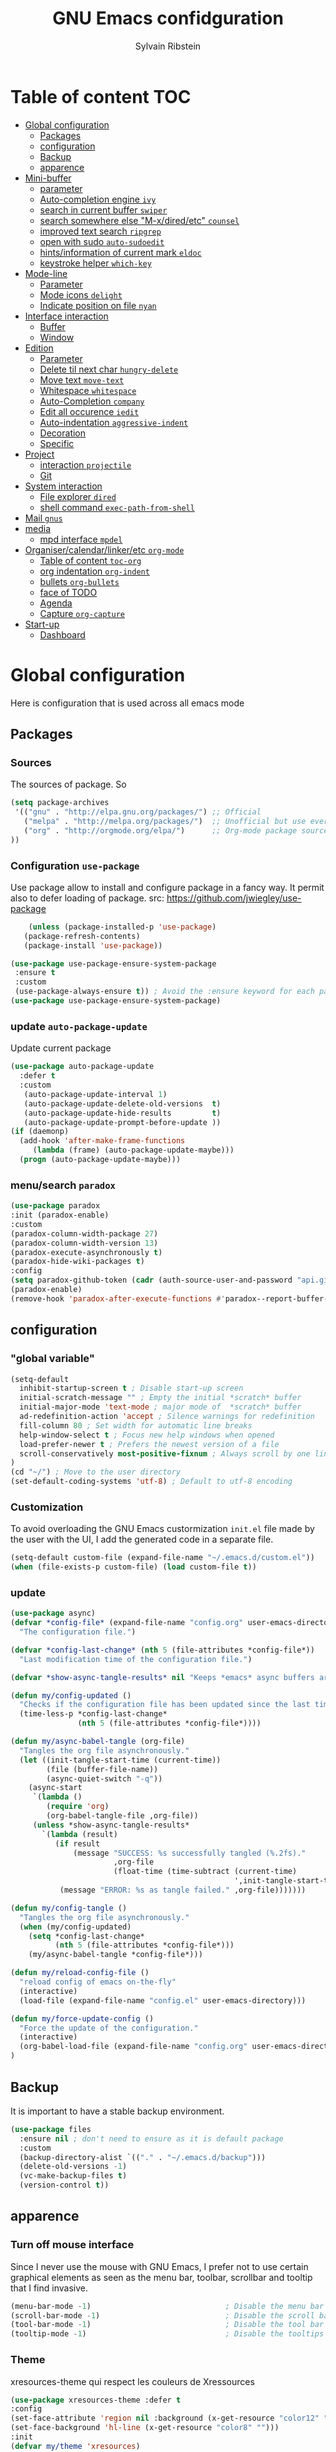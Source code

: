 #+TITLE: GNU Emacs confidguration
#+AUTHOR: Sylvain Ribstein

* Table of content :TOC:
- [[#global-configuration][Global configuration]]
  - [[#packages][Packages]]
  - [[#configuration][configuration]]
  - [[#backup][Backup]]
  - [[#apparence][apparence]]
- [[#mini-buffer][Mini-buffer]]
  - [[#parameter][parameter]]
  - [[#auto-completion-engine-ivy][Auto-completion engine =ivy=]]
  - [[#search-in-current-buffer-swiper][search in current buffer =swiper=]]
  - [[#search-somewhere-else-m-xdiredetc-counsel][search somewhere else "M-x/dired/etc" =counsel=]]
  - [[#improved-text-search-ripgrep][improved text search =ripgrep=]]
  - [[#open-with-sudo-auto-sudoedit][open with sudo =auto-sudoedit=]]
  - [[#hintsinformation-of-current-mark-eldoc][hints/information of current mark =eldoc=]]
  - [[#keystroke-helper-which-key][keystroke helper =which-key=]]
- [[#mode-line][Mode-line]]
  - [[#parameter-1][Parameter]]
  - [[#mode-icons-delight][Mode icons =delight=]]
  - [[#indicate-position-on-file---nyan][Indicate position on file   =nyan=]]
- [[#interface-interaction][Interface interaction]]
  - [[#buffer][Buffer]]
  - [[#window][Window]]
- [[#edition][Edition]]
  - [[#parameter-2][Parameter]]
  - [[#delete-til-next-char-hungry-delete][Delete til next char =hungry-delete=]]
  - [[#move-text-move-text][Move text =move-text=]]
  - [[#whitespace-whitespace][Whitespace =whitespace=]]
  - [[#auto-completion-company][Auto-Completion =company=]]
  - [[#edit-all-occurence-iedit][Edit all occurence =iedit=]]
  - [[#auto-indentation-aggressive-indent][Auto-indentation =aggressive-indent=]]
  - [[#decoration][Decoration]]
  - [[#specific][Specific]]
- [[#project][Project]]
  - [[#interaction-projectile][interaction =projectile=]]
  - [[#git][Git]]
- [[#system-interaction][System interaction]]
  - [[#file-explorer-dired][File explorer =dired=]]
  - [[#shell-command-exec-path-from-shell][shell command =exec-path-from-shell=]]
- [[#mail-gnus][Mail =gnus=]]
- [[#media][media]]
  - [[#mpd-interface-mpdel][mpd interface =mpdel=]]
- [[#organisercalendarlinkeretc-org-mode][Organiser/calendar/linker/etc =org-mode=]]
  - [[#table-of-content-toc-org][Table of content =toc-org=]]
  - [[#org-indentation-org-indent][org indentation =org-indent=]]
  - [[#bullets-org-bullets][bullets =org-bullets=]]
  - [[#face-of-todo][face of TODO]]
  - [[#agenda][Agenda]]
  - [[#capture-org-capture][Capture =org-capture=]]
- [[#start-up][Start-up]]
  - [[#dashboard][Dashboard]]

* Global configuration
Here is configuration that is used across all emacs mode
** Packages
*** Sources
The sources of package. So
#+BEGIN_SRC emacs-lisp :tangle yes
(setq package-archives
 '(("gnu" . "http://elpa.gnu.org/packages/") ;; Official
   ("melpa" . "http://melpa.org/packages/")  ;; Unofficial but use everywhere
   ("org" . "http://orgmode.org/elpa/")      ;; Org-mode package source
))
#+END_SRC
*** Configuration =use-package=
Use package allow to install and configure package in a fancy way.
It permit also to defer loading of package.
src: https://github.com/jwiegley/use-package

#+BEGIN_SRC emacs-lisp :tangle yes
    (unless (package-installed-p 'use-package)
   (package-refresh-contents)
   (package-install 'use-package))

(use-package use-package-ensure-system-package
 :ensure t
 :custom
 (use-package-always-ensure t)) ; Avoid the :ensure keyword for each package
(use-package use-package-ensure-system-package)
#+END_SRC
*** update =auto-package-update=
Update current package
#+BEGIN_SRC emacs-lisp :tangle yes
  (use-package auto-package-update
    :defer t
    :custom
     (auto-package-update-interval 1)
     (auto-package-update-delete-old-versions  t)
     (auto-package-update-hide-results         t)
     (auto-package-update-prompt-before-update ))
  (if (daemonp)
    (add-hook 'after-make-frame-functions
       (lambda (frame) (auto-package-update-maybe)))
    (progn (auto-package-update-maybe)))
#+END_SRC


*** menu/search =paradox=
#+BEGIN_SRC emacs-lisp :tangle yes
(use-package paradox
:init (paradox-enable)
:custom
(paradox-column-width-package 27)
(paradox-column-width-version 13)
(paradox-execute-asynchronously t)
(paradox-hide-wiki-packages t)
:config
(setq paradox-github-token (cadr (auth-source-user-and-password "api.github.com" "sribst^paradox")))
(paradox-enable)
(remove-hook 'paradox-after-execute-functions #'paradox--report-buffer-print))
#+END_SRC

** configuration
*** "global variable"
#+BEGIN_SRC emacs-lisp :tangle yes
(setq-default
  inhibit-startup-screen t ; Disable start-up screen
  initial-scratch-message "" ; Empty the initial *scratch* buffer
  initial-major-mode 'text-mode ; major mode of  *scratch* buffer
  ad-redefinition-action 'accept ; Silence warnings for redefinition
  fill-column 80 ; Set width for automatic line breaks
  help-window-select t ; Focus new help windows when opened
  load-prefer-newer t ; Prefers the newest version of a file
  scroll-conservatively most-positive-fixnum ; Always scroll by one line
)
(cd "~/") ; Move to the user directory
(set-default-coding-systems 'utf-8) ; Default to utf-8 encoding
#+END_SRC
*** Customization
To avoid overloading the GNU Emacs custormization =init.el= file made by the
user with the UI, I add the generated code in a separate file.
#+BEGIN_SRC emacs-lisp :tangle yes
(setq-default custom-file (expand-file-name "~/.emacs.d/custom.el"))
(when (file-exists-p custom-file) (load custom-file t))
#+END_SRC

*** update
#+BEGIN_SRC emacs-lisp :tangle yes
(use-package async)
(defvar *config-file* (expand-file-name "config.org" user-emacs-directory)
  "The configuration file.")

(defvar *config-last-change* (nth 5 (file-attributes *config-file*))
  "Last modification time of the configuration file.")

(defvar *show-async-tangle-results* nil "Keeps *emacs* async buffers around for later inspection.")

(defun my/config-updated ()
  "Checks if the configuration file has been updated since the last time."
  (time-less-p *config-last-change*
               (nth 5 (file-attributes *config-file*))))

(defun my/async-babel-tangle (org-file)
  "Tangles the org file asynchronously."
  (let ((init-tangle-start-time (current-time))
        (file (buffer-file-name))
        (async-quiet-switch "-q"))
    (async-start
     `(lambda ()
        (require 'org)
        (org-babel-tangle-file ,org-file))
     (unless *show-async-tangle-results*
       `(lambda (result)
          (if result
              (message "SUCCESS: %s successfully tangled (%.2fs)."
                       ,org-file
                       (float-time (time-subtract (current-time)
                                                  ',init-tangle-start-time)))
           (message "ERROR: %s as tangle failed." ,org-file)))))))

(defun my/config-tangle ()
  "Tangles the org file asynchronously."
  (when (my/config-updated)
    (setq *config-last-change*
          (nth 5 (file-attributes *config-file*)))
    (my/async-babel-tangle *config-file*)))

(defun my/reload-config-file ()
  "reload config of emacs on-the-fly"
  (interactive)
  (load-file (expand-file-name "config.el" user-emacs-directory)))

(defun my/force-update-config ()
  "Force the update of the configuration."
  (interactive)
  (org-babel-load-file (expand-file-name "config.org" user-emacs-directory))
)
#+END_SRC

#+RESULTS:
: my/force-update-config


** Backup
It is important to have a stable backup environment.
#+BEGIN_SRC emacs-lisp :tangle yes
  (use-package files
    :ensure nil ; don't need to ensure as it is default package
    :custom
    (backup-directory-alist `(("." . "~/.emacs.d/backup")))
    (delete-old-versions -1)
    (vc-make-backup-files t)
    (version-control t))
#+END_SRC
** apparence
*** Turn off mouse interface
Since I never use the mouse with GNU Emacs, I prefer not to use certain
graphical elements as seen as the menu bar, toolbar, scrollbar and tooltip that
I find invasive.
#+BEGIN_SRC emacs-lisp :tangle yes
    (menu-bar-mode -1)                              ; Disable the menu bar
    (scroll-bar-mode -1)                            ; Disable the scroll bar
    (tool-bar-mode -1)                              ; Disable the tool bar
    (tooltip-mode -1)                               ; Disable the tooltips
#+END_SRC
*** Theme
xresources-theme qui respect les couleurs de Xressources
#+BEGIN_SRC emacs-lisp :tangle yes
    (use-package xresources-theme :defer t
    :config
    (set-face-attribute 'region nil :background (x-get-resource "color12" ""))
    (set-face-background 'hl-line (x-get-resource "color8" "")))
    :init
    (defvar my/theme 'xresources)
    (defvar my/theme-window-loaded nil)
    (defvar my/theme-terminal-loaded nil)

    (if (daemonp)
        (add-hook 'after-make-frame-functions
          (lambda (frame)
            (select-frame frame)
            (if (window-system frame)
                (unless my/theme-window-loaded
                  (if my/theme-terminal-loaded
                      (enable-theme my/theme)
                      (load-theme my/theme t))
                  (setq my/theme-window-loaded t))
                (unless my/theme-terminal-loaded
                  (if my/theme-window-loaded
                    (enable-theme my/theme)
                  (load-theme my/theme t))
                (setq my/theme-terminal-loaded t)))))
         (progn
            (load-theme my/theme t)
            (if (display-graphic-p)
              (setq my/theme-window-loaded t)
              (setq my/theme-terminal-loaded t))))
#+END_SRC

#+RESULTS:
| (lambda (frame) (select-frame frame) (if (window-system frame) (unless my/theme-window-loaded (if my/theme-terminal-loaded (enable-theme my/theme) (load-theme my/theme t)) (setq my/theme-window-loaded t)) (unless my/theme-terminal-loaded (if my/theme-window-loaded (enable-theme my/theme) (load-theme my/theme t)) (setq my/theme-terminal-loaded t)))) | (lambda (frame) (select-frame frame) (if (window-system frame) (if my/theme-window-loaded nil (if my/theme-terminal-loaded (enable-theme my/theme) (load-theme my/theme t)) (setq my/theme-window-loaded t)) (if my/theme-terminal-loaded nil (if my/theme-window-loaded (enable-theme my/theme) (load-theme my/theme t)) (setq my/theme-terminal-loaded t)))) | (lambda (frame) (auto-package-update-maybe)) | x-dnd-init-frame |

*** font
**** icons ==all-the-icons=
#+BEGIN_SRC emacs-lisp :tangle yes
(use-package all-the-icons)
#+END_SRC
* Mini-buffer
** parameter
#+BEGIN_SRC emacs-lisp :tangle yes
  (fset 'yes-or-no-p 'y-or-n-p) ; Replace yes/no prompts with y/n
#+END_SRC

#+RESULTS:
: y-or-n-p

** Auto-completion engine =ivy=
#+BEGIN_SRC emacs-lisp :tangle yes
(use-package ivy
  :demand ;force-loading
    :delight
    :bind ("C-x B" . ivy-switch-buffer-other-window)
    :custom
    (ivy-count-format "(%d/%d) ")
    (ivy-use-virtual-buffers t)
    (ivy-extra-directories nil)
    (ivy-magic-slash-non-match-action 'ivy-magic-slash-non-match-create)
    :config (ivy-mode))
    (use-package ivy-rich
    :after ivy
    :init (setq ivy-rich-parse-remote-file-path t)
    :config (ivy-rich-mode 1))

    (use-package all-the-icons-ivy
:after ivy
:config (all-the-icons-ivy-setup))
    #+END_SRC

*** TODO improved ivy file browsing =ivy-explorer=
not working  'Error in post-command-hook (ivy--queue-exhibit): (arith-error)'

#+BEGIN_SRC emacs-lisp :tangle yes
  ;; (use-package ivy-explorer
  ;;  :after ivy counsel
  ;;  :config (ivy-explorer-mode 1))
  #+END_SRC

** search in current buffer =swiper=
#+BEGIN_SRC emacs-lisp :tangle yes
  (use-package swiper
  :after ivy
  :config
  (custom-set-faces '(swiper-minibuffer-match-face-1 ((t
     :background (x-get-resource "color11" ""))))
     '(swiper-minibuffer-match-face-2 ((t
     :background (x-get-resource "color9" "") :weight bold)))
     '(swiper-minibuffer-match-face-3 ((t
     :background (x-get-resource "color10" "") :weight bold)))
     '(swiper-minibuffer-match-face-4 ((t
     :background (x-get-resource "color12" "") :weight bold))))

     ;;    (custom-set-faces
  ;; '(swiper-minibuffer-match-face-1 ((t :background "#dddddd")))
  ;; '(swiper-minibuffer-match-face-2 ((t :background "#bbbbbb" :weight bold)))
  ;; '(swiper-minibuffer-match-face-3 ((t :background "#bbbbff" :weight bold)))
  ;; '(swiper-minibuffer-match-face-4 ((t :background "#ffbbff" :weight bold))))

     :bind ("C-s" . swiper))
     #+END_SRC

** search somewhere else "M-x/dired/etc" =counsel=
#+BEGIN_SRC emacs-lisp :tangle yes
(use-package smex)
(use-package counsel
  :after ivy smex
  :delight
  :init (counsel-mode 1))
#+END_SRC

** improved text search =ripgrep=
ripgrep is an alternative of grep that is faster and respect .gitignore
#+BEGIN_SRC emacs-lisp :tangle yes
(use-package ripgrep
:delight
:ensure-system-package (rg . "yay -S ripgrep"))
#+END_SRC
** open with sudo =auto-sudoedit=
automaticaly open with tramp when needed
#+BEGIN_SRC emacs-lisp :tangle yes
(use-package tramp
  :ensure nil
  :custom (tramp-default-method "sshx"))
(use-package auto-sudoedit
  :init (auto-sudoedit-mode 1))
(use-package counsel-tramp
  :bind ("C-c s" . counsel-tramp)
  :after counsel)
#+END_SRC

** hints/information of current mark =eldoc=
Provides minibuffer hints when working with Emacs Lisp.
#+BEGIN_SRC emacs-lisp :tangle yes
(use-package eldoc
  :delight
  :hook ((prog-mode org-mode) . eldoc-mode))
#+END_SRC
** keystroke helper =which-key=
=which-key= show all possible completion after a keystroke
#+BEGIN_SRC emacs-lisp :tangle yes
(use-package which-key
  :delight
  :config (which-key-mode))
#+END_SRC
* Mode-line
** Parameter
#+BEGIN_SRC emacs-lisp :tangle yes
(column-number-mode 1) ; Show the column number
#+END_SRC
** Mode icons =delight=
delight is a way of showing wich major/minor is currently open
It's show which mode on the main bar
#+BEGIN_SRC emacs-lisp :tangle yes
(use-package delight)
#+END_SRC
** Indicate position on file   =nyan=
#+BEGIN_SRC emacs-lisp :tangle yes
(use-package nyan-mode
  :config (nyan-mode)
  :custom
  (nyan-animate-nyancat t)
  (nyan-wavy-trail t)
  (nyan-bar-length 15))
#+END_SRC

#+RESULTS:
: t
* Interface interaction
** Buffer
*** parameter
#+BEGIN_SRC emacs-lisp :tangle yes
(setq view-read-only t ) ; Always open read-only buffers in view-mode
(setq cursor-in-non-selected-windows t) ; Hide the cursor in inactive windows
#+END_SRC
*** kill current buffer without asking
Don't ask before killing a buffer. I know what I'm doing.
#+BEGIN_SRC emacs-lisp :tangle yes
(global-set-key [remap kill-buffer] #'kill-current-buffer)
#+END_SRC

*** order buffer list =ibuffer=
#+BEGIN_SRC emacs-lisp :tangle yes
(use-package ibuffer
  :bind ("C-x C-b" . ibuffer)
  :custom
   (ibuffer-saved-filter-groups
   '(("default"
          ("org"   (name . "^.*org$"))
          ("magit" (or (mode . magit-mode)
                       (name . "^magit.*$" )))
          ("dired" (mode . dired-mode))

          ("IRC"   (or (mode . circe-channel-mode) (mode . circe-server-mode)))
          ("web"   (or (mode . web-mode) (mode . js2-mode)))
          ("shell" (or (mode . eshell-mode) (mode . shell-mode)))
          ("gnus"  (or (mode . message-mode)
                       (mode . bbdb-mode)
                       (mode . mail-mode)
                       (mode . gnus-group-mode)
                       (mode . gnus-summary-mode)
                       (mode . gnus-article-mode)
                       (name . "^\\.bbdb$")
                       (name . "^\\.newsrc-dribble")))
          ("programming" (or
                          (mode . java-mode)
                          (mode . groovy-mode)
                          (mode . conf-space-mode)))
          ("emacs" (or
                    (name . "^\\*scratch\\*$")
                    (name . "^\\*Messages\\*$")))
          ("Ediff" (name . "^\\*Ediff.*\\*$"))
          )))
  :hook ('ibuffer-mode .
     (lambda ()
       (ibuffer-auto-mode 1)
       (ibuffer-switch-to-saved-filter-groups "default"))))
#+END_SRC
** Window
*** switch window =ace-window=
ace window allow to simply switch when only 2 buffer or to choose
which buffer with key when multiple buff

ibuffer is a better buffer mode

toggle-window-split : switch layout when two buffers are open
#+BEGIN_SRC emacs-lisp :tangle yes
(use-package ace-window
:bind
(("C-x o" . ace-window)
("M-o" . ace-window))
:init
(setq aw-keys '(?q ?s ?d ?f ?g ?h ?j ?k ?l))
(setq aw-scope 'frame)
)
#+END_SRC
*** window configuration =winner-mode=
Allow to undo and redo buffer configuration to easily open one buffer than
switch back to multiple open buffer.
- "C . <left>"  -> undo
- "C . <right>" -> redo
#+BEGIN_SRC emacs-lisp :tangle yes
  (use-package winner
  :ensure nil
  :init (winner-mode))
#+END_SRC
* Edition
** Parameter
basic default value to enable
#+BEGIN_SRC emacs-lisp :tangle yes
(put 'upcase-region   'disabled nil) ; Allow C-x C-u
(put 'downcase-region 'disabled nil) ; Allow C-x C-l
(show-paren-mode 1) ; Show the parenthesis
(global-hl-line-mode) ; Hightlight current line
(transient-mark-mode t) ; same mark mouse or keyboard
(setq blink-cursor-mode nil) ; the cursor wont blink
(setq indent-tabs-mode nil) ; use space instead of tab to indent
(delete-selection-mode t) ; when writing into marked region delete it
(setq tab-width 4) ; Set width for tabs
#+END_SRC
** Delete til next char =hungry-delete=
#+BEGIN_QUOTE
Deleting a whitespace character will delete all whitespace until the next
non-whitespace character.
# [[https://github.com/nflath/hungry-delete][Nathaniel Flath]]
#+END_QUOTE
#+BEGIN_SRC emacs-lisp :tangle yes
(use-package hungry-delete
  :delight
  :config (global-hungry-delete-mode))
#+END_SRC
** Move text =move-text=
Moves the current line (or if marked, the current region's, whole lines).
#+BEGIN_SRC emacs-lisp :tangle yes
(use-package move-text
  :config (move-text-default-bindings)) ; M-p M-n
#+END_SRC
** Whitespace =whitespace=
It is often annoying to see unnecessary blank spaces at the end of a line or
file.
#+BEGIN_SRC emacs-lisp :tangle yes
(use-package whitespace
  :delight
  :hook
  (((prog-mode text-mode org-mode) . whitespace-mode)
     (before-save . delete-trailing-whitespace))
:custom
(whitespace-style '(face trailing tabs lines-tail newline empty
  tab-mark newline-mark))
  (whitespace-display-mappings
    ; SPACE 32 「 」, 183 MIDDLE DOT 「·」, 46 ; FULL STOP 「.」
    '((space-mark 32 [183] [46])
      (newline-mark 10 [182 10]) ; LINE FEED
      (tab-mark 9 [9655 9] [92 9])))) ; tab
#+END_SRC

** Auto-Completion =company=

=company= provides auto-completion at point and to Displays a small pop-in
containing the candidates.
#+BEGIN_SRC emacs-lisp :tangle yes
(use-package company
:delight
:init (global-company-mode)
:config
(bind-key [remap completion-at-point] #'company-complete company-mode-map)
:custom

(company-begin-commands '(self-insert-command))
(company-idle-delay 0.2)
(company-minimum-prefix-length 3)
(company-show-numbers t)
(company-tooltip-align-annotations t))

(use-package company-quickhelp          ; Documentation popups for Company
:delight :hook (global-company-mode . company-quickhelp-mode))

(use-package company-box ; icons for company-mode-map
:delight
:hook (company-mode . company-box-mode))
#+END_SRC
** Edit all occurence =iedit=
#+BEGIN_SRC emacs-lisp :tangle yes
(use-package iedit
:bind ("C-c e" . iedit-mode))
#+END_SRC

#+RESULTS:
: iedit-mode
** Auto-indentation =aggressive-indent=
=aggressive-indent-mode= is a minor mode that keeps your code *always*
indented.  It reindents after every change, making it more reliable than
electric-indent-mode.
#+BEGIN_SRC emacs-lisp :tangle yes
(use-package aggressive-indent
:hook ((prog-mode org-mode) . aggressive-indent-mode)
:custom (aggressive-indent-comments-too t))
#+END_SRC
** Decoration
*** TODO colorize background of text color like green =rainbow-mode=
Colorize colors as text with their value.
#+BEGIN_SRC emacs-lisp :tangle yes
(use-package rainbow-mode
  :delight
  :custom
    (rainbow-x-colors t)
    (rainbow-r-colors t)
:init(rainbow-mode))
#+END_SRC
*** TODO Show line at 80 char =fill-column-indicator=
#+BEGIN_SRC emacs-lisp :tangle yes
  ;; (use-package fill-column-indicator
  ;; :delight
  ;; :custom
  ;; (fci-rule-color (x-get-resource "color1" ""))
  ;; (fci-rule-width '1)
  ;; :hook (prog-mode . fci-mode))
  #+END_SRC
** Specific
*** Programming language
**** TODO OCaml
#+BEGIN_SRC emacs-lisp :tangle yes
      (use-package tuareg
        :mode ("\\.ml[ily]?$" . tuareg-mode)
        :delight " "
        :init
         (dolist
         (var (car (read-from-string
               (shell-command-to-string "opam config env --sexp"))))
         (setenv (car var) (cadr var))))

      (use-package dune :after tuareg)

      (use-package merlin
        :hook ((tuareg-mode caml-mode) . merlin-mode)
        :bind (:map merlin-mode-map
                   ("M-." . merlin-locate)
                   ("M-," . merlin-pop-stack))
        :delight ""
        :custom
        (merlin-locate-preference 'ml)
        (merlin-command 'opam)
        :config
        (with-eval-after-load 'company
          (add-hook 'merlin-mode-hook 'company-mode)
          (add-to-list 'company-backends 'merlin-company-backend)))

  (use-package merlin-eldoc
    :after merlin
    :custom
    (eldoc-echo-area-use-multiline-p t) ; use multiple lines when necessary
    (merlin-eldoc-max-lines 8)          ; but not more than 8
    (merlin-eldoc-type-verbosity 'min)  ; don't display verbose types
    (merlin-eldoc-function-arguments nil) ; don't show function arguments
    (merlin-eldoc-doc t)                ; don't show the documentation
    :bind (:map merlin-mode-map
                ("C-c m p" . merlin-eldoc-jump-to-prev-occurrence)
                ("C-c m n" . merlin-eldoc-jump-to-next-occurrence))
    :hook (tuareg-mode . merlin-eldoc-setup))
      (use-package utop
        :delight " "
        :hook
        (tuareg-mode . (lambda ()
                         (setq utop-command "utop -emacs")
                         (utop-minor-mode))))

      (use-package ocp-indent
        :after tuareg)

      (use-package ocamlformat
        :ensure nil
        :custom
        (ocamlformat-show-errors 'echo)
        (ocamlformat-enable 'enable-outside-detected-project)
        :ensure-system-package (ocamlformat . "opam install ocamlformat")
        :bind (:map tuareg-mode-map ("C-M-<tab>" . #'ocamlformat))
        :hook (before-save . #'ocamlformat-before-save)
        :after tuareg)

#+END_SRC

#+RESULTS:
: ocamlformat

**** Json
#+BEGIN_SRC emacs-lisp :tangle yes
(use-package json-mode
 :mode ("\\.json$" . json-mode))
 #+END_SRC

**** Markdown
#+BEGIN_SRC emacs-lisp :tangle yes
(use-package markdown-mode
  :ensure-system-package (markdown . "yay -S markdown")
  :delight ""
  :mode ("INSTALL\\'" "CONTRIBUTORS\\'" "LICENSE\\'" "README\\'" "\\.markdown\\'" "\\.md\\'"))
#+END_SRC
**** Python
#+BEGIN_SRC emacs-lisp :tangle yes
  (use-package elpy
    :ensure-system-package (markdown . "yay -S python")
    :defer t
    :init
    (advice-add 'python-mode :before 'elpy-enable))
#+END_SRC
**** nix
#+BEGIN_SRC emacs-lisp :tangle yes
(use-package nix-mode
  :mode ("\\.nix\\'" "\\.nix.in\\'"))
(use-package nix-drv-mode
  :ensure nix-mode
  :mode "\\.drv\\'")
(use-package nix-shell
  :ensure nix-mode
  :commands (nix-shell-unpack nix-shell-configure nix-shell-build))
(use-package nix-repl
  :ensure nix-mode
  :commands (nix-repl))
#+END_SRC
*** Pdf =pdf-tools=
#+BEGIN_SRC emacs-lisp :tangle yes
  ;; (use-package pdf-tools
  ;;        :mode "\\.pdf\\"
  ;;        :init (pdf-tools-install :no-query))

  ;;        (use-package pdf-view
  ;;        :ensure nil
  ;;        :after pdf-tools
  ;;        :bind (:map pdf-view-mode-map
  ;;        ("C-s" . isearch-forward)
  ;;        ("d" . pdf-annot-delete)
  ;;        ("h" . pdf-annot-add-highlight-markup-annotation)
  ;;        ("t" . pdf-annot-add-text-annotation))
  ;;                    :custom
  ;;                    (pdf-view-display-size 'fit-page)
  ;;                    (pdf-view-resize-factor 1.1)
  ;;                    (pdf-view-use-unicode-ligther nil))
#+End_SRC
*** csv =csv-mode=
#+BEGIN_SRC emacs-lisp :tangle yes
(use-package csv-mode
 :mode "\\.[Cc][Ss][Vv]\\'"
 :custom
 (csv-separators '(";" ",")
))
#+END_SRC

* Project
** interaction =projectile=
#+BEGIN_SRC emacs-lisp :tangle yes
  (use-package projectile
  :delight " "
  :bind-keymap
  ("C-c p" . projectile-command-map)
  :custom
  (projectile-grep-default-files "src/")
  (projectile-project-search-path
  '("~/CS/Cryptium/" "~/CS/Pers/" "~/CS/VGED/" "~/CS/Wagner/"))
    (projectile-completion-system 'ivy)
    :init (projectile-mode))
(use-package counsel-projectile
:after counsel projectile
:init (counsel-projectile-mode))
#+END_SRC

** Git
*** Interaction =magit=
It is quite common to work on Git repositories, so it is important to have a
configuration that we like.
#+BEGIN_QUOTE
[[https://github.com/magit/magit][Magit]] is an interface to the version control system Git, implemented as an Emacs
package. Magit aspires to be a complete Git porcelain. While we cannot (yet)
claim that Magit wraps and improves upon each and every Git command, it is
complete enough to allow even experienced Git users to perform almost all of
their daily version control tasks directly from within Emacs. While many fine
Git clients exist, only Magit and Git itself deserve to be called porcelains.
[[https://github.com/tarsius][Jonas Bernoulli]]
#+END_QUOTE

#+BEGIN_SRC emacs-lisp :tangle yes
(use-package magit
   :bind ("C-c g" . magit-status)
   :delight " ")
(use-package git-commit
  :after magit
  :hook (git-commit-mode . my/git-commit-auto-fill-everywhere)
  :custom (git-commit-summary-max-length 50)
  :preface
  (defun my/git-commit-auto-fill-everywhere ()
    "Ensures that the commit body does not exceed 72 characters."
    (setq fill-column 72)
    (setq-local comment-auto-fill-only-comments nil)))
#+END_SRC

#+RESULTS:

*** Forge =forge=
#+BEGIN_SRC emacs-lisp :tangle yes
  (use-package forge :after magit :delight)
  #+END_SRC
*** current modification =git-gutter=
In addition to that, I like to see the lines that are being modified in the file
while it is being edited.

#+BEGIN_SRC emacs-lisp :tangle yes
(use-package git-gutter
  :delight
  :init (global-git-gutter-mode t))
#+END_SRC
*** show last commit modification =git-timemachine=
Easily see the changes made by previous commits.
#+BEGIN_SRC emacs-lisp :tangle yes
(use-package git-timemachine :delight)
#+END_SRC

* System interaction
** File explorer =dired=
Dired is a major mode for exploring file

dired-x is a minor that brings a lot to dired like hidding
- uninteresting file
- guessing which command to call...

dired-du give the size of directory using du or lisp

#+BEGIN_SRC emacs-lisp :tangle yes
  (use-package dired
    :delight ""
    :ensure nil
    :bind (:map dired-mode-map
              ("RET" . dired-find-alternate-file)
              ("^" . (lambda () (interactive) (find-alternate-file ".."))))
    :config
      (put 'dired-find-alternate-file 'disabled nil) ; disables warning
    :custom
      (dired-auto-revert-buffer t)
      (dired-dwim-target t)
      (dired-hide-details-hide-symlink-targets nil)
      (dired-omit-files "^\\...+$")
      (dired-omit-mode t)
      (dired-listing-switches "-alh")
      (dired-ls-F-marks-symlinks nil)
      (dired-recursive-copies 'always))

  (use-package dired-du :after dired) ; recursive size of files

  (use-package all-the-icons-dired ; icons
    :delight
    :hook (dired-mode . all-the-icons-dired-mode))

  (use-package dired-x
    :ensure nil
    :after dired
    :config
    )
#+END_SRC

** shell command =exec-path-from-shell=
update path of emacs to user path
#+BEGIN_SRC emacs-lisp :tangle yes
(use-package exec-path-from-shell
 :config (exec-path-from-shell-initialize))
#+END_SRC



* Mail =gnus=
#+BEGIN_SRC emacs-lisp :tangle yes
 (use-package gnus
 :bind (("C-c m" . gnus)
 :map gnus-group-mode-map
   ("C-c C-f" . gnus-summary-mail-forward))
 :delight "")

 (use-package w3m
 :delight ""
 :after gnus)

 (use-package all-the-icons-gnus
 :after gnus all-the-icons
 :config
 (all-the-icons-gnus-setup))
#+END_SRC

* media
** TODO mpd interface =mpdel=
#+BEGIN_SRC emacs-lisp :tangle yes
  ;; (use-package mpdel
  ;; :delight " "
  ;; :bind-keymap
  ;; ("C-c m" . mpdel-prefix-key)
  ;; :ensure-system-package (mdp . "yay -S mpd"))
  ;; (use-package ivy-mpdel
  ;; :after mpdel)
#+END_SRC
* Organiser/calendar/linker/etc =org-mode=
Amazing mode of GNU Emacs.
#+BEGIN_SRC emacs-lisp :tangle yes
  (use-package org
  :ensure org-plus-contrib
  :delight " "
  :bind
    (:map org-mode-map ("C-c o" . counsel-outline))
    ("C-c l" . org-store-link)
    ("C-c a" . org-agenda)
    ("C-c c" . org-capture)
  :config
    (org-babel-do-load-languages
    'org-babel-lpoad-languages '((calc . t)))
  :custom
    (org-ellipsis " ⤵")
    (org-use-extra-keys t)
    (org-catch-invisible-edits 'show-and-error)
    (org-cycle-separator-lines 0)
    (org-refile-use-outline-path 3)
  :hook
    ((after-save . my/config-tangle)
      (auto-save . org-save-all-org-buffers)))
#+END_SRC
** Table of content =toc-org=
Create and update automaticaly a table of contents.  =toc-org=
will maintain a table of contents at the first heading that has a
=:TOC:= tag.
#+BEGIN_SRC emacs-lisp :tangle yes
(use-package toc-org
:after org
:hook (org-mode . toc-org-enable))
#+END_SRC

** org indentation =org-indent=
For a cleaner inline mode.
#+BEGIN_SRC emacs-lisp :tangle yes
(use-package org-indent
:delight
:ensure nil
:hook (org-mode . org-indent-mode))
#+END_SRC

** bullets =org-bullets=
Prettier [[https://github.com/sabof/org-bullets][bullets]] in org-mode.
#+BEGIN_SRC emacs-lisp :tangle yes
(use-package org-bullets
:hook (org-mode . org-bullets-mode)
:custom (org-bullets-bullet-list '("●" "▲" "■" "✶" "◉" "○" "○")))
#+END_SRC
** face of TODO
Foreground and the weight (bold) of each keywords.
#+BEGIN_SRC emacs-lisp :tangle yes
(use-package org-faces
:ensure nil
:after org
:custom
(org-todo-keyword-faces
'(
("BOOK"       . (:foreground "red"    :weight bold))
("GO"         . (:foreground "orange" :weight bold))

("WENT"       . (:foreground "green"))
("CANCELED"   . (:foreground "grey" ))


("SOMEDAY"    . (:foreground "blue" ))
("TODO"       . (:foreground "red"    :weight bold))
("INPROGRESS" . (:foreground "orange" :weight bold))
("WAITING"    . (:foreground "yellow" :weight bold))

("DONE"       . (:foreground "green"))
("ABORDED"    . (:foreground "grey" ))


("IDEA"       . (:foreground "blue"))
("FETCH"      . (:foreground "red" ))
("GIVE"       . (:foreground "orange"))

("FETCHED"    . (:foreground "green"))
("GIVEN"      . (:foreground "green"))

("USE"        . (:foreground "red"    :weight bold))
("CONSUMED"   . (:foreground "green"  :weight bold))
("LOST"       . (:foreground "grey"))
)))
#+END_SRC

#+RESULTS:
** Agenda
#+BEGIN_SRC emacs-lisp :tangle yes
(use-package org-agenda
:ensure nil
:delight " "
:after org
:custom
(org-directory "~/org")
(org-agenda-files '("~/org/"))
(org-agenda-dim-blocked-tasks t)
(org-agenda-inhibit-startup t)
(org-agenda-sticky t)
(org-agenda-time-grid
'((daily today require-timed)
(800 1000 1200 1400 1600 1800 2000)
" " ""))
(org-enforce-todo-dependencies t)
(org-habit-graph-column 80)
(org-habit-show-habits-only-for-today nil)
(org-track-ordered-property-with-tag t)
(org-agenda-todo-ignore-timestamp 'future)
(org-agenda-todo-ignore-scheduled 'future)
(org-agenda-todo-ignore-deadline  'far)
(org-agenda-skip-scheduled-if-done t)
(org-agenda-skip-scheduled-if-deadline-is-shown t)
(org-agenda-skip-deadline-if-done t)
(org-agenda-skip-deadline-prewarning-if-scheduled 'pre-scheduled)
(org-agenda-skip-timestamp-if-deadline-is-shown t)
(org-agenda-skip-timestamp-if-done t))
#+END_SRC
*** improved agenda view =org-super-agenda=
Org super agenda allows a more readible agenda by grouping the todo item
#+BEGIN_SRC emacs-lisp :tangle yes
(use-package org-super-agenda
:init (org-super-agenda-mode)
:custom
(org-agenda-custom-commands
'(("b" "My Agenda"
((agenda ""
(
(org-agenda-span '1)
(org-super-agenda-groups
'(
(:name "Agenda" :and (:time-grid t :todo t))
(:name "Scheduled" :scheduled t)
(:name "Deadline" :deadline t)
(:name "Book ASAP"   :todo "BOOK")
(:name "Information" :and (:time-grid t :todo nil))
))))
(alltodo ""
((org-super-agenda-groups
'(
(:name "Agenda"        :and (:date today :time-grid t :todo "GO"))
(:name "Scheduled"     :scheduled t)
(:name "Deadline"      :deadline t)
(:name "Book ASAP"     :todo "BOOK")
(:name "Information"   :and (:time-grid t :todo nil))
(:name "Yesterday"     :and (:date t :todo "GO"))
(:name "Current Work"  :and (:tag "work" :todo "INPROGRESS"))
(:name "recurrent Work":and (:tag "work" :tag  "recurrent"))
(:name "Next work"     :and (:tag "work" :todo "TODO"))
(:name "on pause Work" :todo "WAITING")
(:name "recurrent"     :tag "recurrent")
(:name "Current"       :todo "INPROGRESS")
(:name "Next "         :todo "TODO")
(:name "Daily"         :and(:todo "FETCH" :tag  "daily"))
(:name "Fetch asap"    :and (:todo "FETCH" :not (:tag "media")))
(:name "Download "     :and (:todo "FETCH" :tag "media"))
(:name "One day"       :todo "SOMEDAY")
(:name "on pause"      :todo "WAITING")
(:discard (:todo ("TOGO" "GO"  "TOUSE" "USE" "IDEA")))
))))
))))
)
#+END_SRC

#+RESULTS:


*** calendar view =calfw=

#+BEGIN_SRC emacs-lisp :tangle yes
(use-package calfw :after org-agenda)

(use-package calfw-org
:after calfw
:bind ("C-c z" . cfw:open-org-calendar)
:custom
(cfw:org-overwrite-default-keybinding t))
#+END_SRC

*** TODO Caldav sync =org-caldav=
#+BEGIN_SRC emacs-lisp :tangle yes
  (use-package org-caldav
  :init
  (defvar org-caldav-sync-timer nil
    "Timer that `org-caldav-push-timer' used to reschedule itself, or nil.")
  (defun org-caldav-sync-with-delay (secs)
  (when org-caldav-sync-timer (cancel-timer org-caldav-sync-timer))
  (setq org-caldav-sync-timer
  (run-with-idle-timer (* 1 secs) nil 'org-caldav-sync)))
  (setq org-caldav-url
    "https://cloud.frontir.cc/remote.php/dav/calendars/sylvainr/")
    (setq org-caldav-backup-file "~/org/backup.org")
  ;; (setq org-caldav-calendars
  ;; '((:calendar-id "master"
  ;;     :files "~/org/master.org"
  ;;     :inbox "~/org/master-sync.org")
  ;;     (:calendar-id "claire"
  ;;     :files "~/org/claire.org"
  ;;     :inbox "~/org/claire-sync.org")
  ;;     (:calendar-id "work"
  ;;     :sync 'cal->org
  ;;     :url ('google "sylvain@cryptium.ch")
  ;;     :inbox "~/org/work.org")))
  (setq org-caldav-calendar-id "master")
  (setq org-caldav-inbox "~/org/master-sync.org")
  (setq org-caldav-files '("~/org/master.org"))
  :config
  (setq org-icalendar-alarm-time 1)
  (setq org-caldav-show-sync-results nil)
  (setq org-icalendar-include-todo t)
  (setq org-icalendar-use-deadline
  '(event-if-todo event-if-not-todo todo-due))
  (setq org-icalendar-use-scheduled
    '(todo-start event-if-todo event-if-not-todo))
    :hook (
    (kill-emacs . org-caldav-sync)
    (after-save .
      (lambda ()
         (when (eq major-mode 'org-mode) (org-caldav-sync-with-delay 30))))) )
         #+END_SRC
** Capture =org-capture=
=org-capture= templates saves you a lot of time when adding new entries. I use
it to quickly record tasks, ledger entries, notes and other semi-structured
information.

#+BEGIN_SRC emacs-lisp :tangle yes
(use-package org-capture
:ensure nil
:after org
:preface
(defun my/gmaps-format (addr)
  "return a googlemaps link that is correctly formated"
  (format "https://www.google.fr/maps/search/%s"
  (replace-regexp-in-string " " "+" addr)))

(defun my/org-timestamp-add-reminder (date day)
"add a reminder to a timestamp like : <2019-11-14 -5d>"
(format "%s -%dd%s"  (substring date 0 -1) day (substring date -1)))

(defvar my/with "%^{With |Sylvain|Claire|Adrien|Ada|Bernadat|P&C|A&D|B&J|Cryptium|Casa Rosada}")
(defvar my/place "%^{Place |78 rue Hippolyte Kahn|Théâtre|Cinéma|Parc|}")
(defvar my/gare "Lyon Part-dieu|Lyon Perrache|Paris GdL|Montpellier St-Roch")
(defvar my/stop "Lyon Brasserie Georges|Montpellier")
(defvar my/from  (concat "%^{From " my/gare "}"))
(defvar my/to    (concat "%^{To " my/gare "}"))
(message (my/gmaps-format "78 rue hippolyte kahn"))
(defvar my/agenda-template (concat
"%^{Name} %^g
:PROPERTIES:
  :Created: %U
  :Name:    %\\1
  :Type:    %^{Type}p
  :Place: " my/place "
  :Gmaps: [[%(my/gmaps-format \"%\\2\")][\"%\\2\"]]
  :With:    " my/with "
  :END:
  %^{When}T
  "))

(defvar my/org-tobook-template (concat "* BOOK " my/agenda-template))

(defvar my/org-togo-template (concat "* GO " my/agenda-template))

(defvar my/org-trip-template (concat
  "* GO %\\1 -%\\3-> %\\2
  :PROPERTIES:
  :Created: %U
  :From:   " my/from "
  :To:     "  my/to "
  :Type:    %^{Type}p
  :With:   " my/with "
  :END:
  %^{When}T
  "))

  (defvar my/org-roundtrip-template (concat
  "* GO %\\1 -> %\\2
  :PROPERTIES:
  :Created: %U
  :From:   " my/from "
  :To:     "  my/to "
  :Type:    %^{Type}p
  :With:   " my/with "
  :END:
  %^{When}T\n* GO %\\2 -> %\\1
  :PROPERTIES:
  :Created: %U
  :From:      %\\2
  :To:       %\\1
  :Type:    %^{Type}p
  :With:   " my/with "
  :END:
  %^{When}T
  "))

  (defvar my/org-voucher-template
  "* USE %^{Valor}
  DEADLINE:%^{Before}t
  :PROPERTIES:
  :Reduction:     %^{Reduction}
  :At:     %^{At|oui.sncf|ouibus|ouigo...}
  :END:
  %^{Cuando}t
  ")

  (defvar my/org-todo-template
  "* TODO %^{What} %^g
  :PROPERTIES:
  :Created:     %U
  :END:
  ")

  (defvar my/org-someday-template
  "* SOMEDAY %^{What} %^g
  :PROPERTIES:
  :Created:     %U
  :END:
  ")

  (defvar my/org-stuff-buy-template
  "* FETCH %^{What}
  :PROPERTIES:
  :Created:     %U
  :END:
  ")

  (defvar my/org-stuff-gift-template
  "* IDEA %^{What}
  :PROPERTIES:
  :Created:     %U
  :For: %^{For}
  :When: %^{When}t
  :END:
  ")

  (defvar my/org-stuff-flat-template
  "* BUY %^{What}
  :PROPERTIES:
  :Created:     %U
  :Room: %^{Room}p
  :CATEGORY: %\\2
  :END:
  ")

  :custom
  (org-capture-templates
  `(("e" "Event")
  ("es" "Show")
  ("esb" "To book" entry (file+headline "~/org/master.org" "Show"),
  my/org-tobook-template)
  ("esg" "To go" entry (file+headline "~/org/master.org" "Show"),
  my/org-togo-template)
  ("eb" "To book" entry (file+headline "~/org/master.org" "Agenda"),
  my/org-tobook-template)
  ("eg" "To go" entry (file+headline "~/org/master.org" "Agenda"),
  my/org-togo-template)
  ("et" "Trip")
  ("ets" "Single trip" entry (file+headline "~/org/master.org" "Trip"),
  my/org-trip-template)
  ("etr" "Round trip" entry (file+headline "~/org/master.org" "Trip"),
  my/org-roundtrip-template)
  ("t" "TO-DO")
  ("tt" "todo" entry (file+headline "~/org/master.org" "TO-DO"),
  my/org-todo-template)
  ("to" "oneday" entry (file+headline "~/org/master.org" "TO-DO"),
  my/org-someday-template)
  ("v" "voucher" entry (file+headline "~/org/master.org" "Voucher"),
  my/org-voucher-template)
  ("s" "stuff")
  ("sf" "fetch" entry (file+headline "~/org/master.org" "objet"),
  my/org-stuff-buy-template)
  ("sg" "gift" entry (file+headline "~/org/master.org" "objet"),
  my/org-stuff-gift-template)
  ("sa" "Flat" entry (file+headline "~/org/master.org" "Flat"),
  my/org-stuff-flat-template))))
#+END_SRC

#+RESULTS:
* Start-up
** Dashboard
Always good to have a dashboard.
#+BEGIN_SRC emacs-lisp :tangle yes
(use-package dashboard
:delight ""
:custom
(dashboard-startup-banner 'official)
(dashboard-center-content t)
:config
(setq initial-buffer-choice (lambda () (get-buffer "*dashboard*")))
(dashboard-setup-startup-hook)
(setq dashboard-items
'((agenda . 10)
(projects . 3)
(recents  . 5)
(bookmarks . 2)
(registers . 2))))
#+END_SRC
